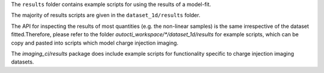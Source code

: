 The ``results`` folder contains example scripts for using the results of a model-fit.

The majority of results scripts are given in the ``dataset_1d/results`` folder.

The API for inspecting the results of most quantities (e.g. the non-linear samples) is the same irrespective
of the dataset fitted.Therefore, please refer to the folder `autocti_workspace/*/dataset_1d/results` for example scripts, which can
be copy and pasted into scripts which model charge injection imaging.

The `imaging_ci/results` package does include example scripts for functionality specific to charge injection imaging
datasets.
